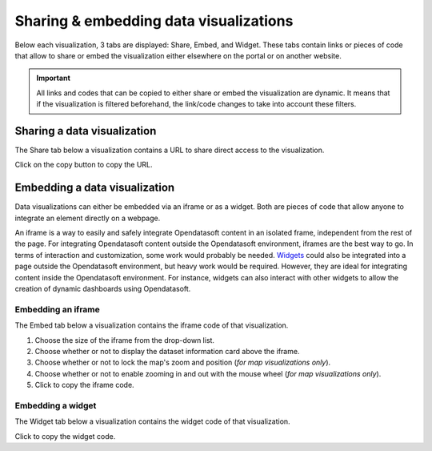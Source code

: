 Sharing & embedding data visualizations
=======================================

Below each visualization, 3 tabs are displayed: Share, Embed, and Widget. These tabs contain links or pieces of code that allow to share or embed the visualization either elsewhere on the portal or on another website.

.. admonition:: Important
   :class: important

   All links and codes that can be copied to either share or embed the visualization are dynamic. It means that if the visualization is filtered beforehand, the link/code changes to take into account these filters.


Sharing a data visualization
----------------------------

The Share tab below a visualization contains a URL to share direct access to the visualization.

.. image:: images/share.png
   :alt: Share tab

Click on the copy button |icon-copypaste| to copy the URL.


Embedding a data visualization
------------------------------

Data visualizations can either be embedded via an iframe or as a widget. Both are pieces of code that allow anyone to integrate an element directly on a webpage.

An iframe is a way to easily and safely integrate Opendatasoft content in an isolated frame, independent from the rest of the page. For integrating Opendatasoft content outside the Opendatasoft environment, iframes are the best way to go. In terms of interaction and customization, some work would probably be needed.
`Widgets <https://help.opendatasoft.com/widgets/>`_ could also be integrated into a page outside the Opendatasoft environment, but heavy work would be required. However, they are ideal for integrating content inside the Opendatasoft environment. For instance, widgets can also interact with other widgets to allow the creation of dynamic dashboards using Opendatasoft.

Embedding an iframe
^^^^^^^^^^^^^^^^^^^

The Embed tab below a visualization contains the iframe code of that visualization.

.. image:: images/iframe.png
   :alt: Embed tab

1. Choose the size of the iframe from the drop-down list.
2. Choose whether or not to display the dataset information card above the iframe.
3. Choose whether or not to lock the map's zoom and position (*for map visualizations only*).
4. Choose whether or not to enable zooming in and out with the mouse wheel (*for map visualizations only*).
5. Click |icon-copypaste| to copy the iframe code.

Embedding a widget
^^^^^^^^^^^^^^^^^^

The Widget tab below a visualization contains the widget code of that visualization.

.. image:: images/widget.png
   :alt: Widget tab

Click |icon-copypaste| to copy the widget code.





.. |icon-copypaste| image:: images/icon_copypaste.png
    :width: 30px
    :height: 26px
